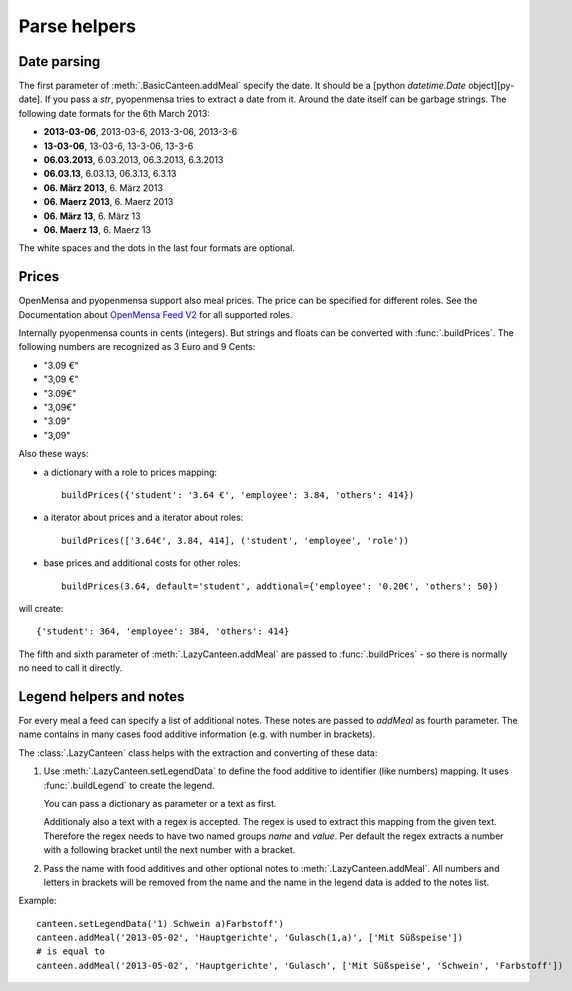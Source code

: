 Parse helpers
=============
.. module:: pyopenmensa.feed


Date parsing
------------

The first parameter of :meth:`.BasicCanteen.addMeal` specify the date. It should be a [python `datetime.Date` object][py-date]. If you pass a `str`, pyopenmensa tries to extract a date from it. Around the date itself can be garbage strings. The following date formats for the 6th March 2013:

- **2013-03-06**, 2013-03-6, 2013-3-06, 2013-3-6
- **13-03-06**, 13-03-6, 13-3-06, 13-3-6
- **06.03.2013**, 6.03.2013, 06.3.2013, 6.3.2013
- **06.03.13**, 6.03.13, 06.3.13, 6.3.13
- **06. März 2013**, 6. März 2013
- **06. Maerz 2013**, 6. Maerz 2013
- **06. März 13**, 6. März 13
- **06. Maerz 13**, 6. Maerz 13

The white spaces and the dots in the last four formats are optional.


Prices
------

OpenMensa and pyopenmensa support also meal prices. The price can be specified for different roles. See the Documentation about `OpenMensa Feed V2`__ for all supported roles.

__ http://doc.openmensa.org/feed/v2/


Internally pyopenmensa counts in cents (integers). But strings and floats can be converted with :func:`.buildPrices`. The following numbers are recognized as 3 Euro and 9 Cents:

- "3.09 €"
- "3,09 €"
- "3.09€"
- "3,09€"
- "3.09"
- "3,09"

Also these ways:

- a dictionary with a role to prices mapping::

    buildPrices({'student': '3.64 €', 'employee': 3.84, 'others': 414})

- a iterator about prices and a iterator about roles::

    buildPrices(['3.64€', 3.84, 414], ('student', 'employee', 'role'))

- base prices and additional costs for other roles::

    buildPrices(3.64, default='student', addtional={'employee': '0.20€', 'others': 50})


will create::

    {'student': 364, 'employee': 384, 'others': 414}

The fifth and sixth parameter of :meth:`.LazyCanteen.addMeal` are passed to :func:`.buildPrices` - so there is normally no need to call it directly.


Legend helpers and notes
------------------------

For every meal a feed can specify a list of additional notes. These notes are passed to `addMeal` as fourth parameter. The name contains in many cases food additive information (e.g. with number in brackets).

The :class:`.LazyCanteen` class helps with the extraction and converting of these data:

1.

    Use :meth:`.LazyCanteen.setLegendData` to define the food additive to identifier (like numbers) mapping. It uses :func:`.buildLegend` to create the legend.

    You can pass a dictionary as parameter or a text as first.

    Additionaly also a text with a regex is accepted. The regex is used to extract this mapping from the given text. Therefore the regex needs to have two named groups `name` and `value`. Per default the regex extracts a number with a following bracket until the next number with a bracket.

2. Pass the name with food additives and other optional notes to :meth:`.LazyCanteen.addMeal`. All numbers and letters in brackets will be removed from the name and the name in the legend data is added to the notes list.

Example:

::

    canteen.setLegendData('1) Schwein a)Farbstoff')
    canteen.addMeal('2013-05-02', 'Hauptgerichte', 'Gulasch(1,a)', ['Mit Süßspeise'])
    # is equal to
    canteen.addMeal('2013-05-02', 'Hauptgerichte', 'Gulasch', ['Mit Süßspeise', 'Schwein', 'Farbstoff'])

